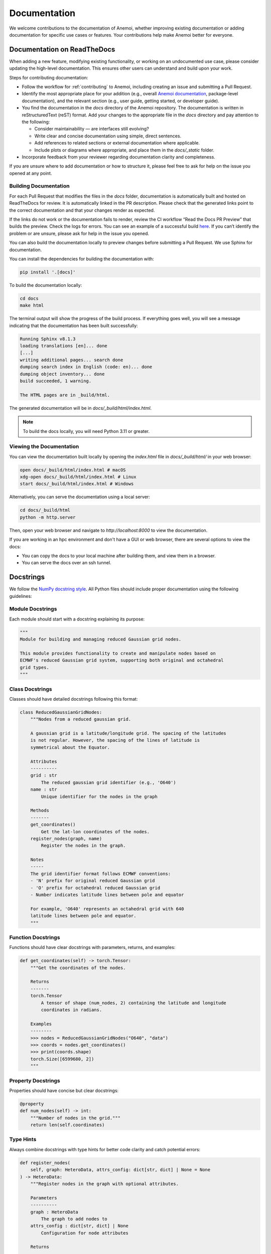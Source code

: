 .. _documentation-guidelines:

###############
 Documentation
###############

We welcome contributions to the documentation of Anemoi, whether
improving existing documentation or adding documentation for specific
use cases or features. Your contributions help make Anemoi better for
everyone.

******************************
 Documentation on ReadTheDocs
******************************

When adding a new feature, modifying existing functionality, or working
on an undocumented use case, please consider updating the high-level
documentation. This ensures other users can understand and build upon
your work.

Steps for contributing documentation:

-  Follow the workflow for :ref:`contributing` to Anemoi, including
   creating an issue and submitting a Pull Request.

-  Identify the most appropriate place for your addition (e.g., overall
   `Anemoi documentation <https://github.com/ecmwf/anemoi>`_,
   package-level documentation), and the relevant section (e.g., user
   guide, getting started, or developer guide).

-  You find the documentation in the `docs` directory of the Anemoi
   repository. The documentation is written in reStructuredText (reST)
   format. Add your changes to the appropriate file in the `docs`
   directory and pay attention to the following:

   -  Consider maintainability — are interfaces still evolving?
   -  Write clear and concise documentation using simple, direct
      sentences.
   -  Add references to related sections or external documentation where
      applicable.
   -  Include plots or diagrams where appropriate, and place them in the
      `docs/_static` folder.

-  Incorporate feedback from your reviewer regarding documentation
   clarity and completeness.

If you are unsure where to add documentation or how to structure it,
please feel free to ask for help on the issue you opened at any point.

Building Documentation
======================

For each Pull Request that modifies the files in the `docs` folder,
documentation is automatically built and hosted on ReadTheDocs for
review. It is automatically linked in the PR description. Please check
that the generated links point to the correct documentation and that
your changes render as expected.

If the links do not work or the documentation fails to render, review
the CI workflow “Read the Docs PR Preview” that builds the preview.
Check the logs for errors. You can see an example of a successful build
`here
<https://app.readthedocs.org/projects/anemoi-training/builds/27886217/>`_.
If you can’t identify the problem or are unsure, please ask for help in
the issue you opened.

You can also build the documentation locally to preview changes before
submitting a Pull Request. We use Sphinx for documentation.

You can install the dependencies for building the documentation with:

.. code:: bash

   pip install '.[docs]'

To build the documentation locally:

.. code:: bash

   cd docs
   make html

The terminal output will show the progress of the build process. If
everything goes well, you will see a message indicating that the
documentation has been built successfully:

.. code:: bash

   Running Sphinx v8.1.3
   loading translations [en]... done
   [...]
   writing additional pages... search done
   dumping search index in English (code: en)... done
   dumping object inventory... done
   build succeeded, 1 warning.

   The HTML pages are in _build/html.

The generated documentation will be in `docs/_build/html/index.html`.

.. note::

   To build the docs locally, you will need Python 3.11 or greater.

Viewing the Documentation
=========================

You can view the documentation built locally by opening the `index.html`
file in `docs/_build/html/` in your web browser:

.. code:: bash

   open docs/_build/html/index.html # macOS
   xdg-open docs/_build/html/index.html # Linux
   start docs/_build/html/index.html # Windows

Alternatively, you can serve the documentation using a local server:

.. code:: bash

   cd docs/_build/html
   python -m http.server

Then, open your web browser and navigate to `http://localhost:8000` to
view the documentation.

If you are working in an hpc environment and don't have a GUI or web
browser, there are several options to view the docs:

-  You can copy the docs to your local machine after building them, and
   view them in a browser.
-  You can serve the docs over an ssh tunnel.

************
 Docstrings
************

We follow the `NumPy docstring style
<https://numpydoc.readthedocs.io/en/latest/format.html>`_. All Python
files should include proper documentation using the following
guidelines:

Module Docstrings
=================

Each module should start with a docstring explaining its purpose:

.. code:: python

   """
   Module for building and managing reduced Gaussian grid nodes.

   This module provides functionality to create and manipulate nodes based on
   ECMWF's reduced Gaussian grid system, supporting both original and octahedral
   grid types.
   """

Class Docstrings
================

Classes should have detailed docstrings following this format:

.. code:: python

   class ReducedGaussianGridNodes:
       """Nodes from a reduced gaussian grid.

       A gaussian grid is a latitude/longitude grid. The spacing of the latitudes
       is not regular. However, the spacing of the lines of latitude is
       symmetrical about the Equator.

       Attributes
       ----------
       grid : str
           The reduced gaussian grid identifier (e.g., 'O640')
       name : str
           Unique identifier for the nodes in the graph

       Methods
       -------
       get_coordinates()
           Get the lat-lon coordinates of the nodes.
       register_nodes(graph, name)
           Register the nodes in the graph.

       Notes
       -----
       The grid identifier format follows ECMWF conventions:
       - 'N' prefix for original reduced Gaussian grid
       - 'O' prefix for octahedral reduced Gaussian grid
       - Number indicates latitude lines between pole and equator

       For example, 'O640' represents an octahedral grid with 640
       latitude lines between pole and equator.
       """

Function Docstrings
===================

Functions should have clear docstrings with parameters, returns, and
examples:

.. code:: python

   def get_coordinates(self) -> torch.Tensor:
       """Get the coordinates of the nodes.

       Returns
       -------
       torch.Tensor
           A tensor of shape (num_nodes, 2) containing the latitude and longitude
           coordinates in radians.

       Examples
       --------
       >>> nodes = ReducedGaussianGridNodes("O640", "data")
       >>> coords = nodes.get_coordinates()
       >>> print(coords.shape)
       torch.Size([6599680, 2])
       """

Property Docstrings
===================

Properties should have concise but clear docstrings:

.. code:: python

   @property
   def num_nodes(self) -> int:
       """Number of nodes in the grid."""
       return len(self.coordinates)

Type Hints
==========

Always combine docstrings with type hints for better code clarity and
catch potential errors:

.. code:: python

   def register_nodes(
       self, graph: HeteroData, attrs_config: dict[str, dict] | None = None
   ) -> HeteroData:
       """Register nodes in the graph with optional attributes.

       Parameters
       ----------
       graph : HeteroData
           The graph to add nodes to
       attrs_config : dict[str, dict] | None
           Configuration for node attributes

       Returns
       -------
       HeteroData
           The updated graph with new nodes
       """

Private Methods
===============

Even private methods should have basic documentation:

.. code:: python

   def _validate_grid(self) -> None:
       """Validate the grid identifier format.

       Raises
       ------
       ValueError
           If grid identifier doesn't match expected format
       """

.. note::

   -  Keep docstrings clear and concise while being informative.

   -  Include examples for non-obvious functionality.

   -  Document exceptions that might be raised.

   -  Update docstrings when changing function signatures.

   -  Use proper indentation in docstrings for readability.

   -  Add inline comments for complex logic or algorithms.

   -  To reference other documentation sections, use:

      -  ``:ref:`section-name``` for internal documentation links
      -  ```Section Title <link>`_`` for external links

      Example:

      .. code:: python

         """
         Process nodes in the graph.

         See Also
         --------
         :ref:`graphs-post-processor` : Documentation about post-processing nodes
         `PyG Documentation <https://pytorch-geometric.readthedocs.io/>`_ : External docs
         anemoi.graphs.nodes.TriNodes : Reference to another class
         """
